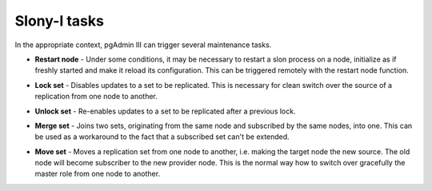 .. _slony-functions:


*************
Slony-I tasks
*************

In the appropriate context, pgAdmin III can trigger several maintenance tasks.

.. _restart:

* **Restart node** - Under some conditions, it may be necessary to
  restart a slon process on a node, initialize as if freshly started and
  make it reload its configuration. This can be triggered remotely with
  the restart node function.

.. _lock:

* **Lock set** - Disables updates to a set to be replicated. This is 
  necessary for clean switch over the source of a replication from one
  node to another.

.. _unlock:

* **Unlock set** - Re-enables updates to a set to be replicated after a
  previous lock.

.. _merge:

* **Merge set** - Joins two sets, originating from the same node and
  subscribed by the same nodes, into one. This can be used as a
  workaround to the fact that a subscribed set can't be extended.

.. _move:

* **Move set** - Moves a replication set from one node to another, i.e.
  making the target node the new source. The old node will become
  subscriber to the new provider node. This is the normal way how to
  switch over gracefully the master role from one node to another.
